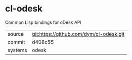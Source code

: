 * cl-odesk

Common Lisp bindings for oDesk API

|---------+-----------------------------------------|
| source  | git:https://github.com/dym/cl-odesk.git |
| commit  | d408c55                                 |
| systems | odesk                                   |
|---------+-----------------------------------------|
